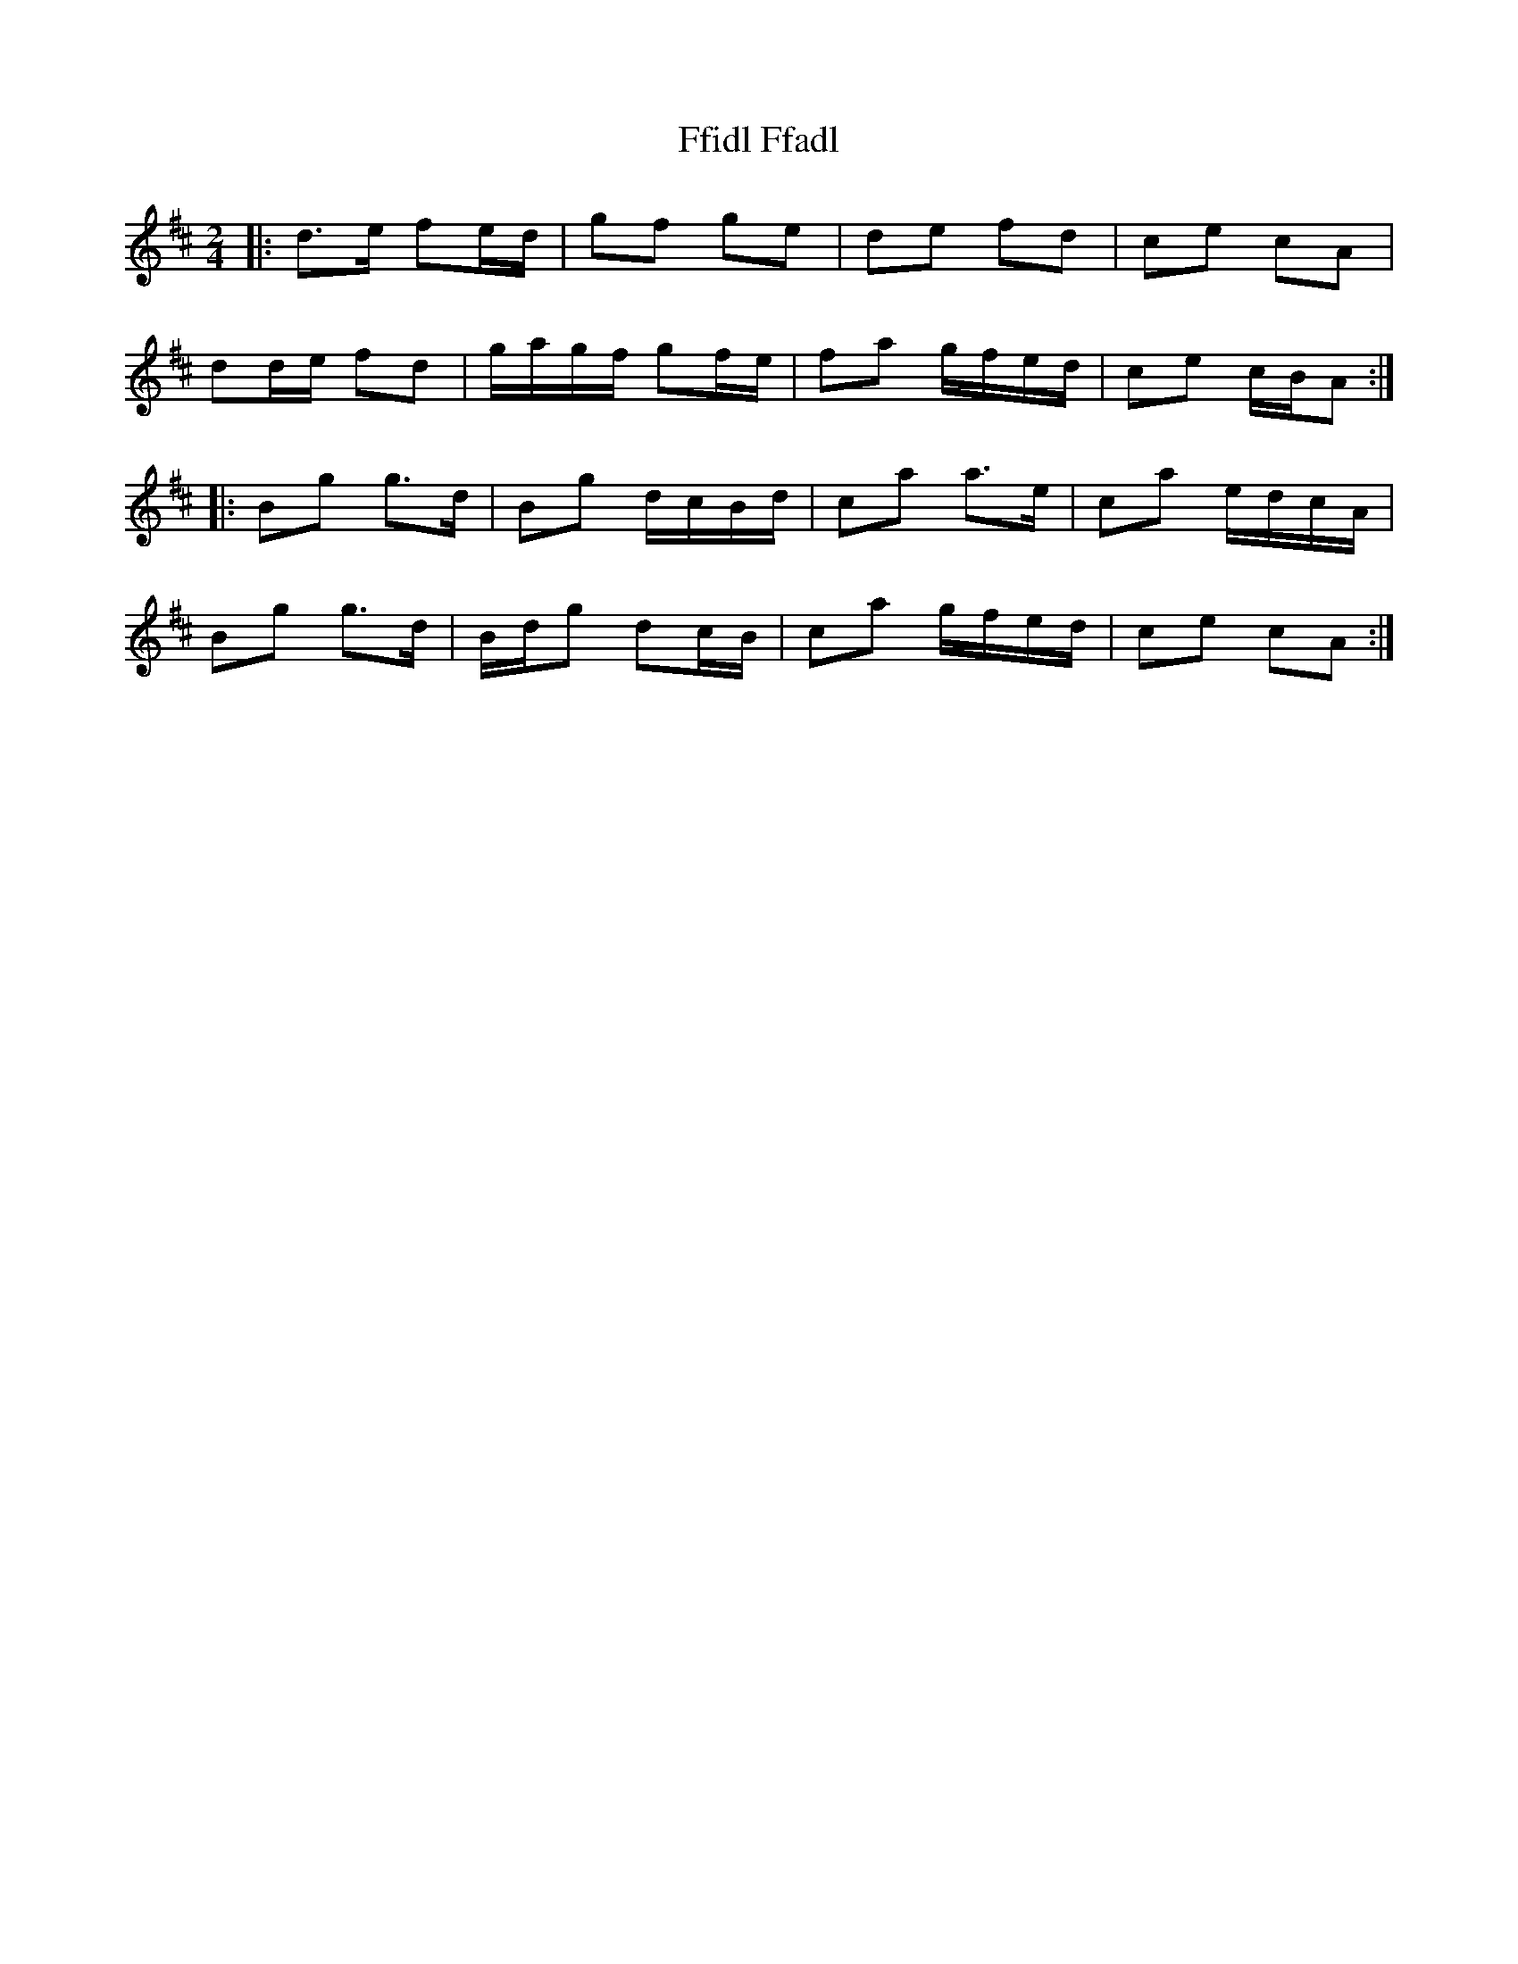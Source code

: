 X: 5
T: Ffidl Ffadl
Z: ceolachan
S: https://thesession.org/tunes/2146#setting23534
R: polka
M: 2/4
L: 1/8
K: Dmaj
|: d>e fe/d/ | gf ge | de fd | ce cA |
dd/e/ fd | g/a/g/f/ gf/e/ | fa g/f/e/d/ | ce c/B/A :|
|: Bg g>d | Bg d/c/B/d/ | ca a>e | ca e/d/c/A/ |
Bg g>d | B/d/g dc/B/ | ca g/f/e/d/ | ce cA :|
